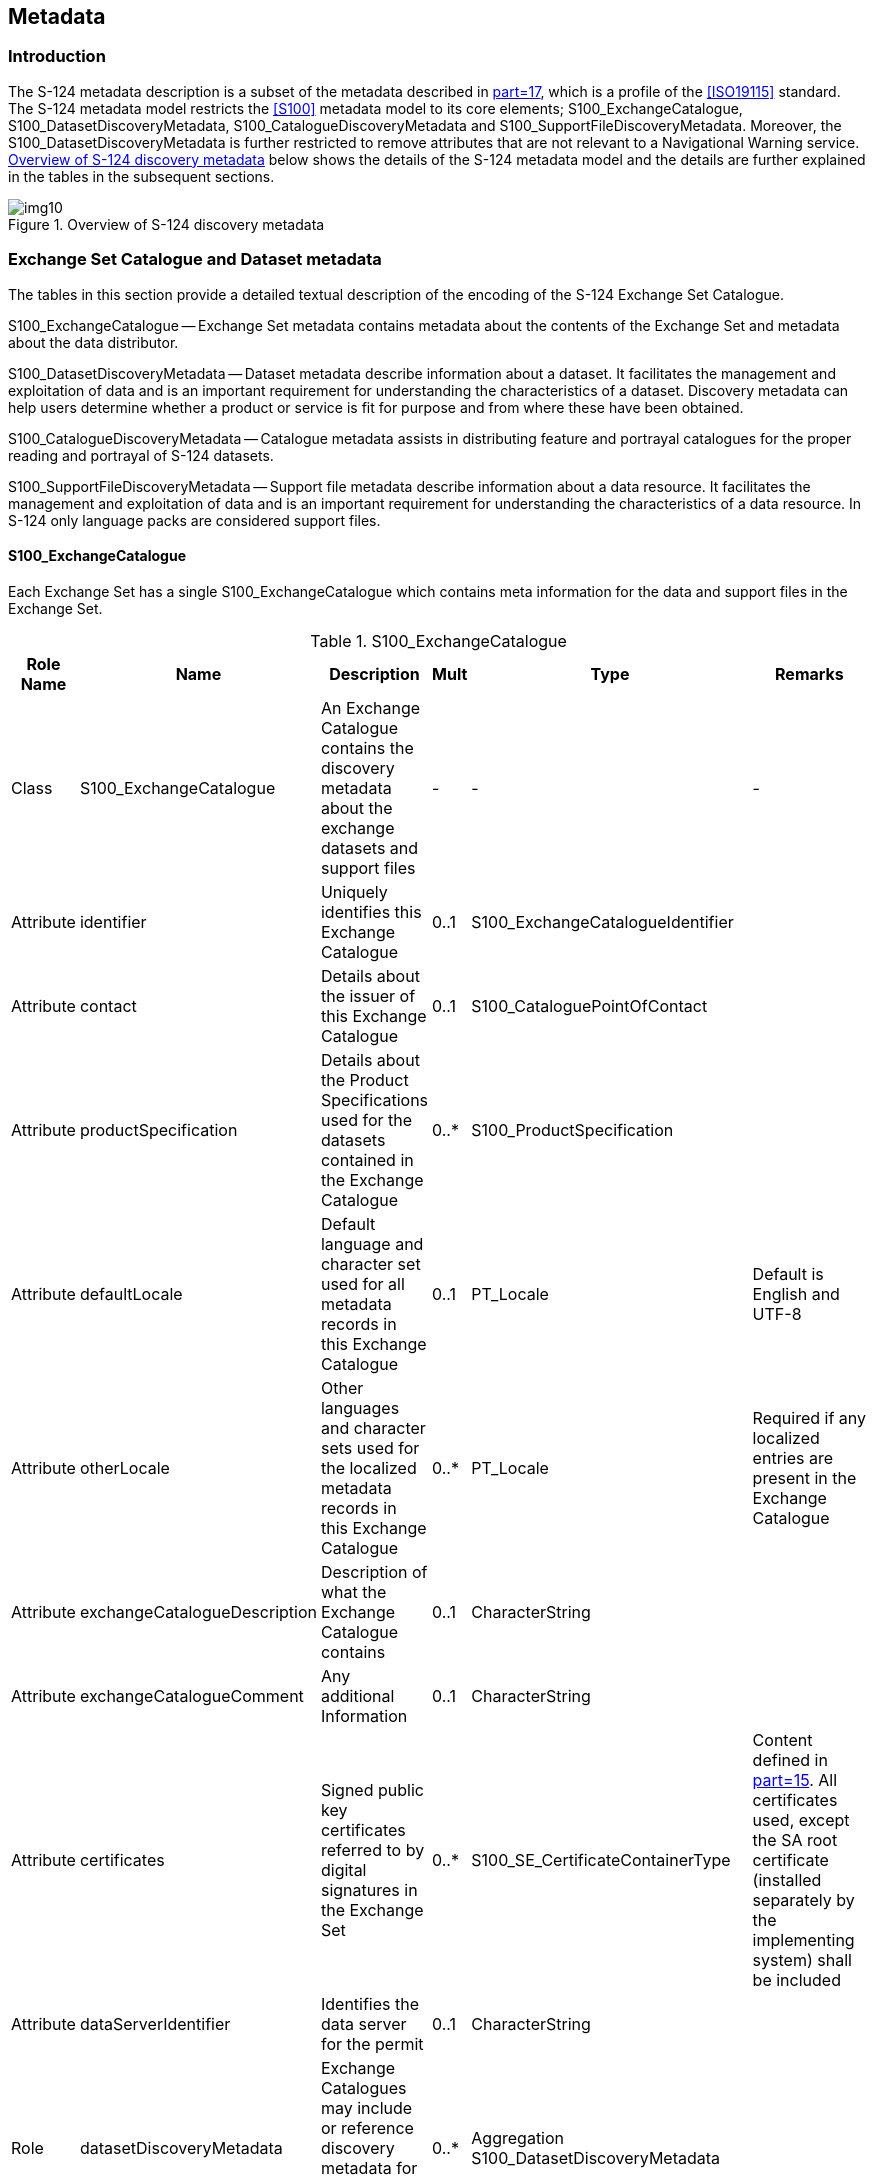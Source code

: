 [[cls-12]]
== Metadata

[[cls-12.1]]
=== Introduction

The S-124 metadata description is a subset of the metadata described in
<<S100,part=17>>, which is a profile of the <<ISO19115>> standard. The S-124 metadata
model restricts the <<S100>> metadata model to its core elements;
S100_ExchangeCatalogue, S100_DatasetDiscoveryMetadata,
S100_CatalogueDiscoveryMetadata and S100_SupportFileDiscoveryMetadata. Moreover, the
S100_DatasetDiscoveryMetadata is further restricted to remove attributes that are not
relevant to a Navigational Warning service. <<fig-13-1>> below shows the details of
the S-124 metadata model and the details are further explained in the tables in the
subsequent sections.

[[fig-13-1]]
.Overview of S-124 discovery metadata
image::img10.png[]

[[cls-12.2]]
=== Exchange Set Catalogue and Dataset metadata

The tables in this section provide a detailed textual description of the encoding of
the S-124 Exchange Set Catalogue.

[underline]#S100_ExchangeCatalogue# -- Exchange Set metadata contains metadata about
the contents of the Exchange Set and metadata about the data distributor.

[underline]#S100_DatasetDiscoveryMetadata# -- Dataset metadata describe information
about a dataset. It facilitates the management and exploitation of data and is an
important requirement for understanding the characteristics of a dataset. Discovery
metadata can help users determine whether a product or service is fit for purpose and
from where these have been obtained.

[underline]#S100_CatalogueDiscoveryMetadata# -- Catalogue metadata assists in
distributing feature and portrayal catalogues for the proper reading and portrayal of
S-124 datasets.

[underline]#S100_SupportFileDiscoveryMetadata# -- Support file metadata describe
information about a data resource. It facilitates the management and exploitation of
data and is an important requirement for understanding the characteristics of a data
resource. In S-124 only language packs are considered support files.

[%landscape]
<<<

[[cls-12.2.1]]
==== S100_ExchangeCatalogue

Each Exchange Set has a single S100_ExchangeCatalogue which contains meta information
for the data and support files in the Exchange Set.

.S100_ExchangeCatalogue
[cols="a,a,a,a,a,a",options=header]
|===
| Role Name | Name | Description | Mult | Type | Remarks

| Class
| S100_ExchangeCatalogue
| An Exchange Catalogue contains the discovery metadata about the exchange datasets and support files
| -
| -
| -

| Attribute
| identifier
| Uniquely identifies this Exchange Catalogue
| 0..1
| S100_ExchangeCatalogueIdentifier
|

| Attribute
| contact
| Details about the issuer of this Exchange Catalogue
| 0..1
| S100_CataloguePointOfContact
|

| Attribute
| productSpecification
| Details about the Product Specifications used for the datasets contained in the Exchange Catalogue
| 0..*
| S100_ProductSpecification
|

| Attribute
| defaultLocale
| Default language and character set used for all metadata records in this Exchange Catalogue
| 0..1
| PT_Locale
| Default is English and UTF-8

| Attribute
| otherLocale
| Other languages and character sets used for the localized metadata records in this Exchange Catalogue
| 0..*
| PT_Locale
| Required if any localized entries are present in the Exchange Catalogue

| Attribute
| exchangeCatalogueDescription
| Description of what the Exchange Catalogue contains
| 0..1
| CharacterString
|

| Attribute
| exchangeCatalogueComment
| Any additional Information
| 0..1
| CharacterString
|

| Attribute
| certificates
| Signed public key certificates referred to by digital signatures in the Exchange Set
| 0..*
| S100_SE_CertificateContainerType
| Content defined in <<S100,part=15>>. All certificates used, except the SA root certificate (installed separately by the implementing system) shall be included

| Attribute
| dataServerIdentifier
| Identifies the data server for the permit
| 0..1
| CharacterString
|

| Role
| datasetDiscoveryMetadata
| Exchange Catalogues may include or reference discovery metadata for the datasets in the Exchange Set
| 0..*
| Aggregation S100_DatasetDiscoveryMetadata
|

| Role
| catalogueDiscoveryMetadata
| Metadata for Catalogue
| 0..*
| Aggregation S100_CatalogueDiscoveryMetadata
| Metadata for the Feature, Portrayal and Interoperability Catalogues, if any

| Role
| supportFileDiscoveryMetadata
| Exchange Catalogues may include or reference discovery metadata for the support files in the Exchange Set
| 0..*
| Aggregation S100_SupportFileDiscoveryMetadata
|
|===

[[cls-12.2.1.1]]
===== S100_ExchangeCatalogueIdentifier

[cols="a,a,a,a,a,a",options=header]
|===
| Role Name | Name | Description | Mult | Type | Remarks

| Class
| S100_ExchangeCatalogueIdentifier
| An identifier for an Exchange Catalogue.
| -
| -
| The concatenation of identifier, editionNumber and dateTime form the unique name

| Attribute
| identifier
| Uniquely identifies this Exchange Catalogue
| 1
| CharacterString
| `<S100XC:identifier>US_101_20200101_120101_01</S100XC:identifier>`

| Attribute
| dateTime
| Creation date and time of the Exchange Catalogue, including time zone
| 1
| DateTime
| Format: yyyy-mm-ddThh:mm:ssZ
|===

[[cls-12.2.1.2]]
===== S100_CataloguePointofContact

.S100_CataloguePointofContact
[cols="a,a,a,a,a,a",options=header]
|===
| Role Name | Name | Description | Mult | Type | Remarks

| Class
| S100_CataloguePointOfContact
| Contact details of the issuer of this Exchange Catalogue
| -
| -
| -

| Attribute
| organization
| The organization distributing this Exchange Catalogue
| 1
| CharacterString
| This could be an individual producer, value added reseller, etc

| Attribute
| phone
| The phone number of the organization
| 0..1
| CI_Telephone
|

| Attribute
| address
| The address of the organization
| 0..1
| CI_Address
|
|===

[[cls-12.2.2]]
==== S100_DatasetDiscoveryMetadata

.S100_DatasetDiscoveryMetadata
[cols="a,a,a,a,a,a",options=header]
|===
| Role Name | Name | Description | Mult | Type | Remarks

| Class
| S100_DatasetDiscoveryMetadata | Metadata about the individual datasets in the Exchange Catalogue
| -
| -
| -

| Attribute
| fileName
| Dataset file name
| 1
| URI
| See <<S100,clause="1-4.6">> for how to use including how to capture the path of the file

| Attribute
| description
| Short description giving the area or location covered by the dataset
| 0..1
| CharacterString
| If used, content of this attribute must match the content of the generalArea and locality attributes of the dataset NavwarnPreamble

| Attribute
| datasetID
| Dataset ID expressed as a Marine Resource Name
| 0..1
| URN
| The URN must be an MRN and if used match the value of interoperabilityIdentifier in the messageSeriesIdentifier

| Attribute
| compressionFlag
| Indicates if the resource is compressed
| 1
| Boolean
| _True_ indicates a compressed dataset resource

_False_ indicates an uncompressed dataset resource

| Attribute
| dataProtection
| Indicates if the data is encrypted
| 1
| Boolean
| _True_ indicates an encrypted dataset resource

_False_ indicates an unencrypted dataset resourceMust be set to _False_

| Attribute
| digitalSignatureReference
| Specifies the algorithm used to compute digitalSignatureValue
| 1
| S100_SE_DigitalSignatureReference(see <<S100,part=15>>)
|

| Attribute
| digitalSignatureValue
| Value derived from the digital signature
| 1..*
| S100_SE_DigitalSignature(see <<S100,part=15>>)
| The value resulting from application of digitalSignatureReferenceImplemented as the digital signature format specified in <<S100,part=15>>

| Attribute
| copyright
| Indicates if the dataset is copyrighted
| 1
| Boolean
| _True_ indicates the resource is copyrighted

_False_ Indicates the resource is not copyrighted

| Attribute
| classification
| Indicates the security classification of the dataset
| 0..1
| Class MD_SecurityConstraints>MD_ClassificationCode (codelist)
| . unclassified

. restricted

. confidential

. secret

. top secret

. sensitive but unclassified

. for official use only

. protected

. limited distribution

| Attribute
| purpose
| The purpose for which the dataset has been issued
| 0..1
| S100_Purpose
| Only values permitted are 'newDataset' or 'cancellation'.

| Attribute
| notForNavigation
| Indicates the dataset is not intended to be used for navigation
| 1
| Boolean
| _True_ indicates the dataset is not intended to be used for navigation

_False_ indicates the dataset is intended to be used for navigation

| Attribute
| specificUsage
| The use for which the dataset is intended
| 0..1
| MD_USAGE>specificUsage (character string)
| Must always be 'Navigational Warning Service'

| Attribute
| issueDate
| Date on which the data was made available by the Data Producer
| 1
| Date
|

| Attribute
| issueTime
| Time of day at which the data was made available by the Data Producer
| 0..1
| Time
| The S-100 datatype Time

| Attribute
| boundingBox
| The extent of the dataset limits
| 1
| EX_GeographicBoundingBox
| Used to give the extent of the NAVWARN information

| Attribute
| temporalExtent
| Specification of the temporal extent of the dataset
| 0..1
| S100_TemporalExtent
| The temporal extent is encoded as the date/time of the earliest and latest data records (in coverage datasets) or date/time ranges (in vector datasets)

This attribute is only used when a NAVWARN have a known expiry date and time. When used the values must align with the publicationTime and cancellationDate attributes of the dataset NavwarnPreamble

| Attribute
| productSpecification
| The Product Specification used to create this dataset
| 1
| S100_ProductSpecification
|

| Attribute
| producingAgency
| Agency responsible for producing the data
| 1
| CI_Responsibility>CI_Organisation
|

| Attribute
| producerCode
| The official IHO Producer Code from <<S62>>
| 0..1
| CharacterString
|

| Attribute
| encodingFormat
| The encoding format of the dataset
| 1
| S100_EncodingFormat
| Must be value 2 (GML)

| Attribute
| comment
| Any additional information
| 0..1
| CharacterString
|

| Attribute
| defaultLocale
| Default language and character set used in the dataset
| 0..1
| PT_Locale
| In absence of defaultLocale the language is English, UTF-8

| Attribute
| otherLocale
| Other languages and character sets used in the dataset
| 0..*
| PT_Locale
|

| Attribute
| metadataPointOfContact
| Point of contact for metadata
| 0..1
| CI_Responsibility>CI_Individual or

CI_Responsibility>CI_Organisation
| Only if metadataPointOfContact is different to producingAgency

| Attribute
| metadataDateStamp
| Date stamp for metadata
| 0..1
| Date
| May or may not be the issue date
|===

[[cls-12.2.2.1]]
===== S100_Purpose

[cols="a,a,a,a,a",options=header]
|===
| Role Name | Name | Description | Code | Remarks

| Enumeration
| S100_Purpose
| The purpose of the dataset
| -
|

| Value
| newDataset
| Brand new dataset
| 1
| No data has previously been produced for this area

| Value
| newEdition
| New edition of the dataset or Catalogue
| 2
| Includes new information which has not been previously distributed by updates

| Value
| update
| Dataset update
| 3
| Changing some information in an existing dataset

| Value
| reissue
| Dataset that has been re-issued
| 4
| Includes all the updates applied to the original dataset up to the date of the re-issue. A re-issue does not contain any new information additional to that previously issued by updates

| Value
| cancellation
| Dataset or Catalogue that has been cancelled
| 5
| Indicates the dataset or Catalogue should no longer be used and can be deleted

| Value
| delta
| Dataset difference
| 6
| Reserved for future use
|===

[[cls-12.2.2.2]]
===== S100_TemporalExtent

.S100_TemporalExtent
[cols="a,a,a,a,a,a",options=header]
|===
| Role Name | Name | Description | Mult | Type | Remarks

| Class
| S100_TemporalExtent
| Temporal extent
| -
|
| At least one of the timeInstantBegin and timeInstantEnd attributes must be populated; if both are known, both must be populated. The absence of either begin or end indicates indefinite validity in the corresponding direction, limited by the issue date/time or the cancellation or supersession of the dataset

| Attribute
| timeInstantBegin
| The instant at which the temporal extent begins
| 0..1
| DateTime
|

| Attribute
| timeInstantEnd
| The instant at which the temporal extent ends
| 0..1
| DateTime
|
|===

[example]
====
An S-124 dataset warning about scheduled works has the following data for
_temporalExtent_ encoded in the dataset discovery block in the Exchange Catalogue:

[source%unnumbered]
----
<temporalExtent>
  <timeInstantBegin>2023-07-10T06 :00 :00Z</timeInstantBegin>
  <timeInstantEnd>2023-07-14T18 :00 :00Z</timeInstantEnd> +
</temporalExtent>
----

indicating that the temporal extent of the works described in the dataset is the
period beginning at exactly 6 a.m. on 10 July 2023 (UTC) and ending at exactly 6 p.m.
on 14 July 2023 (UTC).
====

[[cls-12.2.2.3]]
===== S100_EncodingFormat

.S100_EncodingFormat
[cols="a,a,a,a,a"]
|===
| Role Name | Name | Description | Code | Remarks

| Enumeration
| S100_DataFormat
| The encoding format
| -
| -

| Value
| ISO/IEC 8211
| The ISO 8211 data format as defined in <<S100,part="10a">>
| 1
| -

| Value
| GML
| The GML data format as defined in <<S100,part="10b">>
| 2
| -

| Value
| HDF5
| The HDF5 data format as defined in <<S100,part=10c>>
| 3
| -

| Value
| undefined
| The encoding is defined in the Product Specification
| 100
| Use of Product Specification specific encoding means the data product and Product Specification is not intended for an IHO S-100 compliant system
|===

[[cls-12.2.2.4]]
===== S100_ProductSpecification

.S100_ProductSpecification
[cols="a,a,a,a,a,a",options=header]
|===
| Role Name | Name | Description | Mult | Type | Remarks

| Class
| S100_ProductSpecification
| The Product Specification contains the information needed to build the specified product
| -
| -
| -

| Attribute
| name
| The name of the Product Specification used to create the datasets
| 0..1
| CharacterString
| Must be Navigational Warnings

| Attribute
| version
| The version number of the Product Specification
| 0..1
| CharacterString
| Must be 1.0.0

| Attribute
| date
| The version date of the Product Specification
| 0..1
| Date
| Publication date of this document

| Attribute
| productIdentifer
| Machine readable unique identifier of a product type
| 1
| CharacterString

(Restricted to Product ID values from the IHO Product Specification Register, in the IHO Geospatial Information Registry)
| Must be S-124

| Attribute
| number
| The number used to lookup the product in the Product Specification Register of the IHO GI registry
| 1
| Integer
| For IHO Product Specifications these should be taken from the IHO Product Specification Register in the IHO Geospatial Information (GI) Registry

| Attribute
| compliancyCategory
| The level of compliance of the Product Specification to S-100
| 0..1
| S100_CompliancyCategory
| Must be category 3
|===

[[cls-12.2.2.4.1]]
====== S100_CompliancyCategory

.S100_CompliancyCategory
[cols="a,a,a,a,a",options=header]
|===
| Role Name | Name | Description | Code | Remarks

| Enumeration
| S100_CompliancyCategory
|
| -
| -

| Value
| category1
| IHO S-100 object model compliant
| 1
|

| Value
| category2
| IHO S-100 compliant with non-standard encoding
| 2
|

| Value
| category3
| IHO S-100 compliant with standard encoding
| 3
|

| Value
| category4
| IHO S-100 and IMO harmonized display compliant
| 4
|
|===

[[cls-12.2.3]]
==== S100_SupportFileDiscoveryMetadata

[cols="a,a,a,a,a,a",options=header]
|===
| Role Name | Name | Description | Mult | Type | Remarks

| Class
| S100_SupportFileDiscoveryMetadata
| Metadata about the individual support files in the Exchange Catalogue
| -
| -
| -

| Attribute
| fileName
| Name of the support file
| 1
| URI
| See <<S100,clause="1-4.6">>

| Attribute
| revisionStatus
| The purpose for which the support file has been issued
| 1
| S100_SupportFileRevisionStatus
| For example new, replacement, etc

| Attribute
| editionNumber
| The Edition number of the support file
| 1
| Integer
| When a data set is initially created, the Edition number 1 is assigned to it. The Edition number is increased by 1 at each new Edition. Edition number remains the same for a re-issue

| Attribute
| issueDate
| Date on which the data was made available by the Data Producer
| 0..1
| Date
|

| Attribute
| supportFileSpecification
| The specification used to create this file
| 0..1
| S100_SupportFileSpecification
|

| Attribute
| dataType
| The format of the support file
| 1
| S100_SupportFileFormat
|

| Attribute
| otherDataTypeDescription
| Support file format other than those listed
| 0..1
| CharacterString
|

| Attribute
| comment
| Optional comment
| 0..1
| CharacterString
|

| Attribute
| compressionFlag
| Indicates if the resource is compressed
| 1
| Boolean
| _True_ indicates a compressed resource

_False_ indicates an uncompressed resource

| Attribute
| digitalSignatureReference
| Specifies the algorithm used to compute digitalSignatureValue
| 1
| S100_SE_DigitalSignatureReference(see <<S100,part=15>>)
|

| Attribute
| digitalSignatureValue
| Value derived from the digital signature
| 1..*
| S100_SE_DigitalSignature(see <<S100,part=15>>)
| The value resulting from application of digitalSignatureReference

Implemented as the digital signature format specified in <<S100,part=15>>

| Attribute
| defaultLocale
| Default language and character set used in the support file
| 0..1
| PT_Locale
| In absence of defaultLocale the language is English in UTF-8

A support file is expected to use only one as locale. Additional support files can be created for other locales

| Attribute
| supportedResource
| Identifier of the resource supported by this support file
| 0..*
| CharacterString | Conventions for identifiers are detailed in <<S100,part=15>>. S-100 allows file URI, digital signature or cryptographic hash checksums to be used.

| Attribute
| resourcePurpose
| The purpose of the supporting resource
| 0..1
| S100_ResourcePurpose
| Identifies how the supporting resource is used
|===

[[cls-12.2.3.1]]
===== S100_SupportFileFormat

.S100_SupportFileFormat
[cols="a,a,a,a,a",options=header]
|===
| Role Name | Name | Description | Code | Remarks

| Enumeration
| S100_SupportFileFormat
| The format used for the support file
| -
| -

| Value
| ASCII
| UTF-8 text excluding control codes
| 1
| -

| Value
| JPEG2000
| JPEG2000 format
| 2
| ISO 15444

| Value
| HTML
| Hypertext Markup Language
| 3
|

| Value
| XML
| Extensible Markup Language
| 4
|

| Value
| XSLT
| Extensible Stylesheet Language Transformations
| 5
|

| Value
| VIDEO
| Representation of moving images in unspecified format
| 6
|

| Value
| TIFF
| Tagged Image File Format
| 7
|

| Value
| PDF/AorUA
| Portable Document Format
| 8
| ISO 19005, ISO 32000

Product Specification developers should take careful consideration in using PDF as a support file format. It is recommended that PDF never be used in products that will be used on a navigation system as it may impair night vision

Must be PDF/A or UA

| Value
| LUA
| Lua programming language
| 9
|

| Value
| other
| Other format
| 100
|
|===

[[cls-12.2.3.2]]
===== S100_SupportFileRevisionStatus

.S100_SupportFileRevisionStatus
[cols="a,a,a,a,a",options=header]
|===
| Role Name | Name | Description | Code | Remarks

| Enumeration
| S100_SupportFileRevisionStatus
| The reason for inclusion of the support file in this Exchange Set
| -
| -

| Value
| new
| A file which is new
| 1
| Signifies a new file

| Value
| replacement
| A file which replaces an existing file
| 2
| Signifies a replacement for a file of the same name

| Value
| deletion
| Deletes an existing file
| 3
| Signifies deletion of a file of that name
|===

[[cls-12.2.3.3]]
===== S100_SupportFileSpecification

.S100_SupportFileSpecification
[cols="a,a,a,a,a,a",options=header]
|===
| Role Name | Name | Description | Mult | Type | Remarks

| Class
| S100_SupportFileSpecification
| The standard or specification to which a support file conforms
| -
| -
| -

| Attribute
| name
| The name of the specification used to create the support file
| 1
| CharacterString
|

| Attribute
| version
| The version number of the specification
| 0..1
| CharacterString
|

| Attribute
| date
| The version date of the specification
| 0..1
| Date
|
|===

[[cls-12.2.3.4]]
===== S100_ResourcePurpose

.S100_ResourcePurpose
[cols="a,a,a,a,a"]
|===
| Role Name | Name | Description | Code | Remarks

| Enumeration
| S100_ResourcePurpose
| Defines the purpose of the supporting resource
| -
| -

| Value
| supportFile
| A support file
| 1
|

| Value
| ISOMetadata
| Dataset metadata in ISO format
| 2
|

| Value
| languagePack
| A Language pack
| 3
|

| Value
| GMLSchema
| GML Application Schema
| 4
|

| Value
| other
| A type of resource not otherwise described
| 100
|
|===

[[cls-12.2.4]]
==== S100_CatalogueDiscoveryMetadata

.S100_CatalogueDiscoveryMetadata
[cols="a,a,a,a,a,a",options=header]
|===
| Role Name | Name | Description | Mult | Type | Remarks

| Class
| S100_CatalogueDiscoveryMetadata
| Class for S-100 Catalogue metadata
| -
| -
| -

| Attribute
| fileName
| The name for the Catalogue
| 1
| URI
| See <<S100,clause="1-4.6">>

| Attribute
| purpose
| The purpose for which the Catalogue has been issued
| 0..1
| S100_Purpose(codelist)
| The values must be one of the following:

_2_ new edition

_5_ cancellation

Default is new edition

| Attribute
| editionNumber
| The Edition number of the Catalogue
| 1
| Integer
| Initially set to 1 for a given productSpecification.number

Increased by 1 for each subsequent newEdition

Uniquely identifies the version of the Catalogue

| Attribute
| scope
| Subject domain of the Catalogue
| 1
| S100_CatalogueScope
|

| Attribute
| versionNumber
| The version identifier of the Catalogue
| 1
| CharacterString
| Human readable version identifier

| Attribute
| issueDate
| The issue date of the Catalogue
| 1
| Date
|

| Attribute
| productSpecification
| The Product Specification used to create this file
| 1
| S100_ProductSpecification
|

| Attribute
| digitalSignatureReference
| Specifies the algorithm used to compute digitalSignatureValue
| 1
| S100_SE_DigitalSignatureReference (see <<S100,part=15>>)
|

| Attribute
| digitalSignatureValue
| Value derived from the digital signature
| 1..*
| S100_SE_DigitalSignature (see <<S100,part=15>>)
| The value resulting from application of digitalSignatureReference

Implemented as the digital signature format specified in <<S100,part=15>>

| Attribute
| compressionFlag
| Indicates if the resource is compressed
| 1
| Boolean
| _True_ indicates a compressed resource

_False_ indicates an uncompressed resource

| Attribute
| defaultLocale
| Default language and character set used in the Catalogue
| 0..1
| PT_Locale
| In absence of defaultLocale the language is English in UTF-8

| Attribute
| otherLocale
| Other languages and character sets used in the Catalogue
| 0..*
| PT_Locale
|
|===

[[cls-12.2.4.1]]
===== S100_CatalogueScope

.S100_CatalogueScope
[cols="a,a,a,a,a",options=header]
|===
| Role Name | Name | Description | Code | Remarks

| Enumeration
| S100_CatalogueScope
| The scope of the Catalogue
| -
| -

| Value
| featureCatalogue
| S-100 Feature Catalogue
| 1
|

| Value
| portrayalCatalogue
| S-100 Portrayal Catalogue
| 2
|

| Value
| interoperabilityCatalogue
| S-100 Interoperability Catalogue
| 3
|
|===

[[cls-12.2.4.2]]
===== PT_Locale

.PT_Locale
[cols="a,a,a,a,a,a",options=header]
|===
| Role Name | Name | Description | Mult | Type | Remarks

| Class
| PT_Locale
| Description of a locale
| -
| -
| From <<ISO19115-1>>

| Attribute
| language
| Designation of the locale language
| 1
| LanguageCode
| <<ISO639-2>> 3-letter language codes.

| Attribute
| country
| Designation of the specific country of the locale language
| 0..1
| CountryCode
| <<ISO3166-2>> 2-letter country codes

| Attribute
| characterEncoding
| Designation of the character set to be used to encode the textual value of the locale
| 1
| MD_CharacterSetCode
| UTF-8 is used in <<S100>>
|===

[[tab-17-2]]
.Individuals (restriction of CI_Individual from <<ISO19115-1>>)
[cols="a,a,a,a",options=header]
|===
| Name | Path | Datasets | Other resources

| Name of the individual
| CI_Individual.name
| *C*

_(documented if 'positionName'_ and _'partyIdentifier' not documented)_

| *C*

_(same as for dataset)_

| Position of the individual in an organization | CI_Individual.positionName
| *C*

_(documented if 'name' and 'partyIdentifier' not documented)_
| *C*

_(same as for dataset)_

| Contact information for the individual
| CI_Individual > contactInfo > CI_Contact
| *M*

(see <<note2>>)
| *M*

(see <<note2>>)

| Identifier for the party
| CI_Individual.partyIdentifier
| *C*

_(documented if 'name' and 'positionName' not documented_
| *C*

_(same as for dataset)_
|===

[[tab-17-3]]
.Organisations (restriction of CI_Organisation from <<ISO19115-1>>)
[cols="a,a,a,a",options=header]
|===
| Name | Path | Datasets | Other resources

| Name of the organisation
| CI_Organisation.name
| *C*

_(documented if 'positionName' not documented -- see <<note1>>)_
| *C*

_(same as for dataset)_

| Position of an individual in the organisation
| CI_Organisation.positionName
| *C*

_(documented if 'name' not documented -- see <<note1>>)_
| *C*

_(same as for dataset)_

| Contact information for the organisation
| CI_Organisation.contactInfo > CI_Contact
| *M*

(see <<note2>>)
| *M*

(see <<note2>>)

| Identifier for the party
| CI_Organisation.partyIdentifier
| *C*

_(documented if 'name' and 'positionName' not documented_
| *C*

_(same as for dataset)_
|===

[[note1]]
[NOTE]
====
S-100 restricts <<ISO19115-1>> in that documenting the 'logo' attribute of CI_Organisation is not sufficient to allow omission of both 'name' and 'positionName'.
====

[[note2]]
[NOTE]
====
At least one of CI_Contact attributes phone / address / onlineResource / contactInstructions must be documented.
====

[%portrait]
<<<
